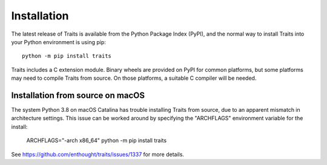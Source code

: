 .. index:: installation

.. _installation:

============
Installation
============

The latest release of Traits is available from the Python Package Index (PyPI),
and the normal way to install Traits into your Python environment is using
pip::

    python -m pip install traits

Traits includes a C extension module. Binary wheels are provided on PyPI for
common platforms, but some platforms may need to compile Traits from source. On
those platforms, a suitable C compiler will be needed.


Installation from source on macOS
---------------------------------

The system Python 3.8 on macOS Catalina has trouble installing Traits from
source, due to an apparent mismatch in architecture settings. This issue can
be worked around by specifying the "ARCHFLAGS" environment variable for
the install:

    ARCHFLAGS="-arch x86_64" python -m pip install traits

See https://github.com/enthought/traits/issues/1337 for more details.

